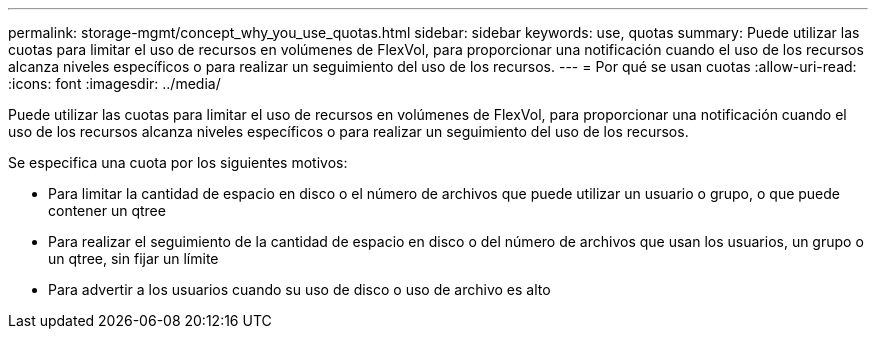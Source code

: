 ---
permalink: storage-mgmt/concept_why_you_use_quotas.html 
sidebar: sidebar 
keywords: use, quotas 
summary: Puede utilizar las cuotas para limitar el uso de recursos en volúmenes de FlexVol, para proporcionar una notificación cuando el uso de los recursos alcanza niveles específicos o para realizar un seguimiento del uso de los recursos. 
---
= Por qué se usan cuotas
:allow-uri-read: 
:icons: font
:imagesdir: ../media/


[role="lead"]
Puede utilizar las cuotas para limitar el uso de recursos en volúmenes de FlexVol, para proporcionar una notificación cuando el uso de los recursos alcanza niveles específicos o para realizar un seguimiento del uso de los recursos.

Se especifica una cuota por los siguientes motivos:

* Para limitar la cantidad de espacio en disco o el número de archivos que puede utilizar un usuario o grupo, o que puede contener un qtree
* Para realizar el seguimiento de la cantidad de espacio en disco o del número de archivos que usan los usuarios, un grupo o un qtree, sin fijar un límite
* Para advertir a los usuarios cuando su uso de disco o uso de archivo es alto

